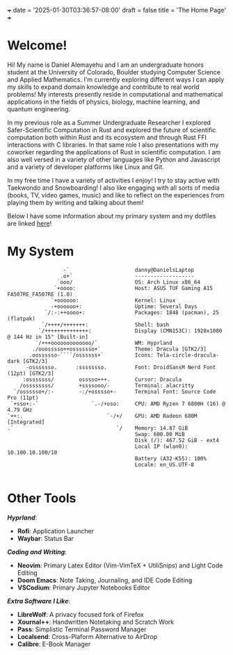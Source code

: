 +++
date = '2025-01-30T03:36:57-08:00'
draft = false
title = 'The Home Page'
+++
* Welcome!

#+attr_html: :width 50% :height 50%
[[/images/about_me_img.jpeg]]

Hi! My name is Daniel Alemayehu and I am an undergraduate honors student at the University of Colorado, Boulder studying Computer Science and Applied Mathematics. I'm currently exploring different ways I can apply my skills to expand domain knowledge and contribute to real world problems! My interests presently reside in computational and mathematical applications in the fields of physics, biology, machine learning, and quantum engineering.

In my previous role as a Summer Undergraduate Researcher I explored Safer-Scientific Computation in Rust and explored the future of scientific computation both within Rust and its ecosystem and through Rust FFI interactions with C libraries. In that same role I also presentations with my coworker regarding the applications of Rust in scientific computation. I am also well versed in a variety of other languages like Python and Javascript and a variety of developer platforms like Linux and Git.

In my free time I have a variety of activities I enjoy! I try to stay active with Taekwondo and Snowboarding! I also like engaging with all sorts of media (books, TV, video games, music) and like to reflect on the experiences from playing them by writing and talking about them!

Below I have some information about my primary system and my dotfiles are linked [[https://github.com/DTAlemayehu01/dotfiles][here]]!

* My System
#+begin_src
                  -`                     danny@DanielsLaptop
                 .o+`                    -------------------
                `ooo/                    OS: Arch Linux x86_64
               `+oooo:                   Host: ASUS TUF Gaming A15 FA507RE_FA507RE (1.0)
              `+oooooo:                  Kernel: Linux
              -+oooooo+:                 Uptime: Several Days
            `/:-:++oooo+:                Packages: 1848 (pacman), 25 (flatpak)
           `/++++/+++++++:               Shell: bash
          `/++++++++++++++:              Display (CMN153C): 1920x1080 @ 144 Hz in 15" [Built-in]
         `/+++ooooooooooooo/`            WM: Hyprland
        ./ooosssso++osssssso+`           Theme: Dracula [GTK2/3]
       .oossssso-````/ossssss+`          Icons: Tela-circle-dracula-dark [GTK2/3]
      -osssssso.      :ssssssso.         Font: DroidSansM Nerd Font (12pt) [GTK2/3]
     :osssssss/        osssso+++.        Cursor: Dracula
    /ossssssss/        +ssssooo/-        Terminal: alacritty
  `/ossssso+/:-        -:/+osssso+-      Terminal Font: Source Code Pro (11pt)
 `+sso+:-`                 `.-/+oso:     CPU: AMD Ryzen 7 6800H (16) @ 4.79 GHz
`++:.                           `-/+/    GPU: AMD Radeon 680M [Integrated]
.`                                 `/    Memory: 14.87 GiB
                                         Swap: 600.00 MiB
                                         Disk (/): 467.52 GiB - ext4
                                         Local IP (wlan0): 10.100.10.100/10
                                         Battery (A32-K55): 100%
                                         Locale: en_US.UTF-8

#+end_src

* Other Tools
/*Hyprland*/:
- *Rofi*: Application Launcher
- *Waybar*: Status Bar
/*Coding and Writing*/:
- *Neovim*: Primary Latex Editor (Vim-VimTeX + UtiliSnips) and Light Code Editing
- *Doom Emacs*: Note Taking, Journaling, and IDE Code Editing
- *VSCodium*: Primary Jupyter Notebooks Editor
/*Extra Software I Like*/:
- *LibreWolf*: A privacy focused fork of Firefox
- *Xournal++*: Handwritten Notetaking and Scratch Work
- *Pass*: Simplistic Terminal Password Manager
- *Localsend*: Cross-Plaform Alternative to AirDrop
- *Calibre*: E-Book Manager
